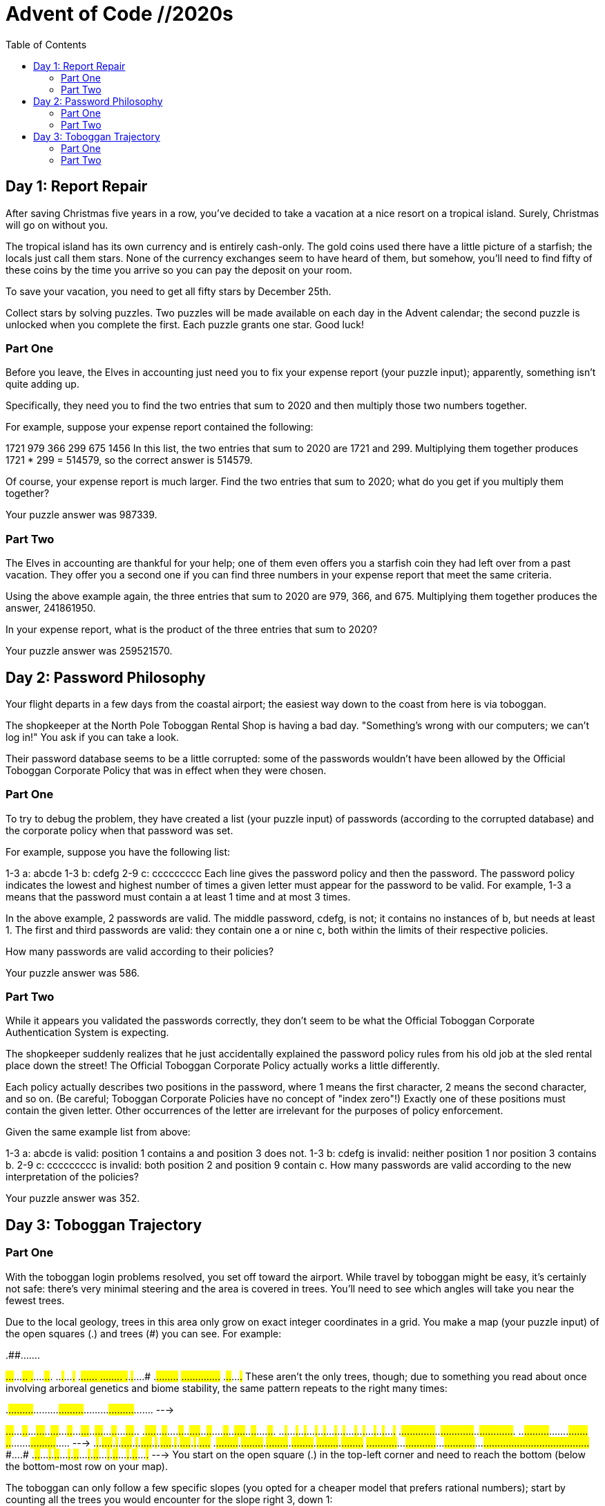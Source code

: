 = Advent of Code //2020s
:toc:

== Day 1: Report Repair
After saving Christmas five years in a row, you've decided to take a vacation at a nice resort on a tropical island. Surely, Christmas will go on without you.

The tropical island has its own currency and is entirely cash-only. The gold coins used there have a little picture of a starfish; the locals just call them stars. None of the currency exchanges seem to have heard of them, but somehow, you'll need to find fifty of these coins by the time you arrive so you can pay the deposit on your room.

To save your vacation, you need to get all fifty stars by December 25th.

Collect stars by solving puzzles. Two puzzles will be made available on each day in the Advent calendar; the second puzzle is unlocked when you complete the first. Each puzzle grants one star. Good luck!

=== Part One

Before you leave, the Elves in accounting just need you to fix your expense report (your puzzle input); apparently, something isn't quite adding up.

Specifically, they need you to find the two entries that sum to 2020 and then multiply those two numbers together.

For example, suppose your expense report contained the following:

1721
979
366
299
675
1456
In this list, the two entries that sum to 2020 are 1721 and 299. Multiplying them together produces 1721 * 299 = 514579, so the correct answer is 514579.

Of course, your expense report is much larger. Find the two entries that sum to 2020; what do you get if you multiply them together?

Your puzzle answer was 987339.

=== Part Two
The Elves in accounting are thankful for your help; one of them even offers you a starfish coin they had left over from a past vacation. They offer you a second one if you can find three numbers in your expense report that meet the same criteria.

Using the above example again, the three entries that sum to 2020 are 979, 366, and 675. Multiplying them together produces the answer, 241861950.

In your expense report, what is the product of the three entries that sum to 2020?

Your puzzle answer was 259521570.


== Day 2: Password Philosophy 

Your flight departs in a few days from the coastal airport; the easiest way down to the coast from here is via toboggan.

The shopkeeper at the North Pole Toboggan Rental Shop is having a bad day. "Something's wrong with our computers; we can't log in!" You ask if you can take a look.

Their password database seems to be a little corrupted: some of the passwords wouldn't have been allowed by the Official Toboggan Corporate Policy that was in effect when they were chosen.

=== Part One

To try to debug the problem, they have created a list (your puzzle input) of passwords (according to the corrupted database) and the corporate policy when that password was set.

For example, suppose you have the following list:

1-3 a: abcde
1-3 b: cdefg
2-9 c: ccccccccc
Each line gives the password policy and then the password. The password policy indicates the lowest and highest number of times a given letter must appear for the password to be valid. For example, 1-3 a means that the password must contain a at least 1 time and at most 3 times.

In the above example, 2 passwords are valid. The middle password, cdefg, is not; it contains no instances of b, but needs at least 1. The first and third passwords are valid: they contain one a or nine c, both within the limits of their respective policies.

How many passwords are valid according to their policies?

Your puzzle answer was 586.

=== Part Two 
While it appears you validated the passwords correctly, they don't seem to be what the Official Toboggan Corporate Authentication System is expecting.

The shopkeeper suddenly realizes that he just accidentally explained the password policy rules from his old job at the sled rental place down the street! The Official Toboggan Corporate Policy actually works a little differently.

Each policy actually describes two positions in the password, where 1 means the first character, 2 means the second character, and so on. (Be careful; Toboggan Corporate Policies have no concept of "index zero"!) Exactly one of these positions must contain the given letter. Other occurrences of the letter are irrelevant for the purposes of policy enforcement.

Given the same example list from above:

1-3 a: abcde is valid: position 1 contains a and position 3 does not.
1-3 b: cdefg is invalid: neither position 1 nor position 3 contains b.
2-9 c: ccccccccc is invalid: both position 2 and position 9 contain c.
How many passwords are valid according to the new interpretation of the policies?

Your puzzle answer was 352.


== Day 3: Toboggan Trajectory

=== Part One
With the toboggan login problems resolved, you set off toward the airport. While travel by toboggan might be easy, it's certainly not safe: there's very minimal steering and the area is covered in trees. You'll need to see which angles will take you near the fewest trees.

Due to the local geology, trees in this area only grow on exact integer coordinates in a grid. You make a map (your puzzle input) of the open squares (.) and trees (#) you can see. For example:

..##.......
#...#...#..
.#....#..#.
..#.#...#.#
.#...##..#.
..#.##.....
.#.#.#....#
.#........#
#.##...#...
#...##....#
.#..#...#.#
These aren't the only trees, though; due to something you read about once involving arboreal genetics and biome stability, the same pattern repeats to the right many times:

..##.........##.........##.........##.........##.........##.......  --->
#...#...#..#...#...#..#...#...#..#...#...#..#...#...#..#...#...#..
.#....#..#..#....#..#..#....#..#..#....#..#..#....#..#..#....#..#.
..#.#...#.#..#.#...#.#..#.#...#.#..#.#...#.#..#.#...#.#..#.#...#.#
.#...##..#..#...##..#..#...##..#..#...##..#..#...##..#..#...##..#.
..#.##.......#.##.......#.##.......#.##.......#.##.......#.##.....  --->
.#.#.#....#.#.#.#....#.#.#.#....#.#.#.#....#.#.#.#....#.#.#.#....#
.#........#.#........#.#........#.#........#.#........#.#........#
#.##...#...#.##...#...#.##...#...#.##...#...#.##...#...#.##...#...
#...##....##...##....##...##....##...##....##...##....##...##....#
.#..#...#.#.#..#...#.#.#..#...#.#.#..#...#.#.#..#...#.#.#..#...#.#  --->
You start on the open square (.) in the top-left corner and need to reach the bottom (below the bottom-most row on your map).

The toboggan can only follow a few specific slopes (you opted for a cheaper model that prefers rational numbers); start by counting all the trees you would encounter for the slope right 3, down 1:

From your starting position at the top-left, check the position that is right 3 and down 1. Then, check the position that is right 3 and down 1 from there, and so on until you go past the bottom of the map.

The locations you'd check in the above example are marked here with O where there was an open square and X where there was a tree:

..##.........##.........##.........##.........##.........##.......  --->
#..O#...#..#...#...#..#...#...#..#...#...#..#...#...#..#...#...#..
.#....X..#..#....#..#..#....#..#..#....#..#..#....#..#..#....#..#.
..#.#...#O#..#.#...#.#..#.#...#.#..#.#...#.#..#.#...#.#..#.#...#.#
.#...##..#..X...##..#..#...##..#..#...##..#..#...##..#..#...##..#.
..#.##.......#.X#.......#.##.......#.##.......#.##.......#.##.....  --->
.#.#.#....#.#.#.#.O..#.#.#.#....#.#.#.#....#.#.#.#....#.#.#.#....#
.#........#.#........X.#........#.#........#.#........#.#........#
#.##...#...#.##...#...#.X#...#...#.##...#...#.##...#...#.##...#...
#...##....##...##....##...#X....##...##....##...##....##...##....#
.#..#...#.#.#..#...#.#.#..#...X.#.#..#...#.#.#..#...#.#.#..#...#.#  --->
In this example, traversing the map using this slope would cause you to encounter 7 trees.

Starting at the top-left corner of your map and following a slope of right 3 and down 1, how many trees would you encounter?

Your puzzle answer was 189.

=== Part Two 
Time to check the rest of the slopes - you need to minimize the probability of a sudden arboreal stop, after all.

Determine the number of trees you would encounter if, for each of the following slopes, you start at the top-left corner and traverse the map all the way to the bottom:

Right 1, down 1.
Right 3, down 1. (This is the slope you already checked.)
Right 5, down 1.
Right 7, down 1.
Right 1, down 2.
In the above example, these slopes would find 2, 7, 3, 4, and 2 tree(s) respectively; multiplied together, these produce the answer 336.

What do you get if you multiply together the number of trees encountered on each of the listed slopes?

Your puzzle answer was 1718180100.

Both parts of this puzzle are complete! They provide two gold stars: **